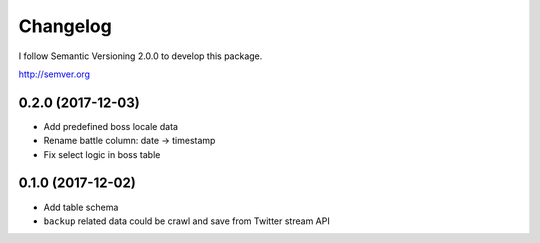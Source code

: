 Changelog
=========

I follow Semantic Versioning 2.0.0 to develop this package.

http://semver.org

0.2.0 (2017-12-03)
------------------
* Add predefined boss locale data
* Rename battle column: date -> timestamp
* Fix select logic in boss table

0.1.0 (2017-12-02)
------------------
* Add table schema
* ``backup`` related data could be crawl and save from Twitter stream API
